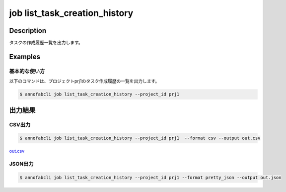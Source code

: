 ==========================================
job list_task_creation_history
==========================================

Description
=================================
タスクの作成履歴一覧を出力します。



Examples
=================================

基本的な使い方
--------------------------

以下のコマンドは、プロジェクトprj1のタスク作成履歴の一覧を出力します。

.. code-block::

    $ annofabcli job list_task_creation_history --project_id prj1




出力結果
=================================

CSV出力
----------------------------------------------

.. code-block::

    $ annofabcli job list_task_creation_history --project_id prj1  --format csv --output out.csv

`out.csv <https://github.com/kurusugawa-computer/annofab-cli/blob/master/docs/command_reference/job/list_task_creation_history/out.csv>`_

JSON出力
----------------------------------------------

.. code-block::

    $ annofabcli job list_task_creation_history --project_id prj1 --format pretty_json --output out.json



.. code-block::
    :caption: out.json

    [
      {
        "project_id": "prj1",
        "job_id": "gen-tasks:7af76c2b-b3c6-408e-84ba-25a598fc61fe",
        "job_status": "succeeded",
        "generated_task_count": 600,
        "created_datetime": "2021-09-02T13:30:46.432+09:00",
        "updated_datetime": "2021-09-02T13:31:37.475+09:00",
        "task_generated_rule": {
          "task_id_prefix": "2021-09-02",
          "input_data_count": 10,
          "allow_duplicate_input_data": false,
          "input_data_order": "name_asc",
          "_type": "ByCount"
        }
      },
      {
        "project_id": "prj1",
        "job_id": "gen-tasks:40acde7b-7165-4687-bf3f-72d1f4f60c51",
        "job_status": "succeeded",
        "generated_task_count": 200,
        "created_datetime": "2021-08-30T21:42:11.89+09:00",
        "updated_datetime": "2021-08-30T21:43:00.425+09:00",
        "task_generated_rule": {
          "task_id_prefix": "2021-08-30",
          "input_data_count": 10,
          "allow_duplicate_input_data": false,
          "input_data_order": "name_asc",
          "_type": "ByCount"
        }
      },
     ...
    ]

